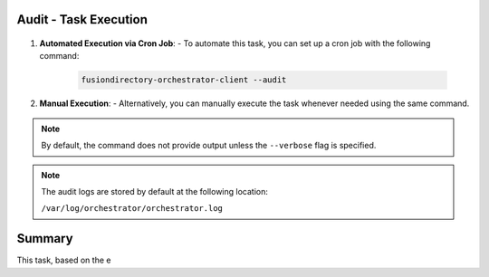 Audit - Task Execution
----------------------

 .. _audit-task-execution-label:

1. **Automated Execution via Cron Job**:
   - To automate this task, you can set up a cron job with the following command:

     .. code-block:: bash

        fusiondirectory-orchestrator-client --audit

2. **Manual Execution**:
   - Alternatively, you can manually execute the task whenever needed using the same command.

.. note::
    By default, the command does not provide output unless the ``--verbose`` flag is specified.

.. note::
    The audit logs are stored by default at the following location:

    ``/var/log/orchestrator/orchestrator.log``

Summary
-------

This task, based on the e